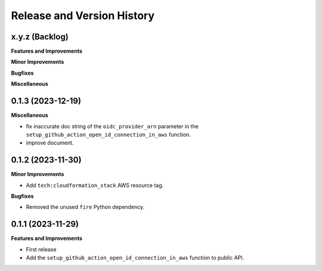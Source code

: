 .. _release_history:

Release and Version History
==============================================================================


x.y.z (Backlog)
~~~~~~~~~~~~~~~~~~~~~~~~~~~~~~~~~~~~~~~~~~~~~~~~~~~~~~~~~~~~~~~~~~~~~~~~~~~~~~
**Features and Improvements**

**Minor Improvements**

**Bugfixes**

**Miscellaneous**


0.1.3 (2023-12-19)
~~~~~~~~~~~~~~~~~~~~~~~~~~~~~~~~~~~~~~~~~~~~~~~~~~~~~~~~~~~~~~~~~~~~~~~~~~~~~~
**Miscellaneous**

- fix inaccurate doc string of the ``oidc_provider_arn`` parameter in the ``setup_github_action_open_id_connection_in_aws`` function.
- improve document.


0.1.2 (2023-11-30)
~~~~~~~~~~~~~~~~~~~~~~~~~~~~~~~~~~~~~~~~~~~~~~~~~~~~~~~~~~~~~~~~~~~~~~~~~~~~~~
**Minor Improvements**

- Add ``tech:cloudformation_stack`` AWS resource tag.

**Bugfixes**

- Removed the unused ``fire`` Python dependency.


0.1.1 (2023-11-29)
~~~~~~~~~~~~~~~~~~~~~~~~~~~~~~~~~~~~~~~~~~~~~~~~~~~~~~~~~~~~~~~~~~~~~~~~~~~~~~
**Features and Improvements**

- First release
- Add the ``setup_github_action_open_id_connection_in_aws`` function to public API.
